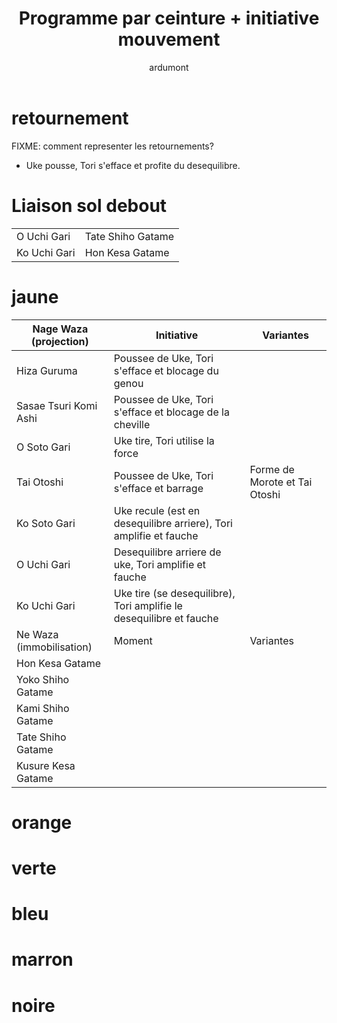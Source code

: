 #+title: Programme par ceinture + initiative mouvement
#+author: ardumont

* retournement

FIXME: comment representer les retournements?

- Uke pousse, Tori s'efface et profite du desequilibre.

* Liaison sol debout

| O Uchi Gari  | Tate Shiho Gatame |
| Ko Uchi Gari | Hon Kesa Gatame   |

* jaune

|--------------------------+---------------------------------------------------------------------+-------------------------------|
| Nage Waza (projection)   | Initiative                                                          | Variantes                     |
|--------------------------+---------------------------------------------------------------------+-------------------------------|
| Hiza Guruma              | Poussee de Uke, Tori s'efface et blocage du genou                   |                               |
| Sasae Tsuri Komi Ashi    | Poussee de Uke, Tori s'efface et blocage de la cheville             |                               |
| O Soto Gari              | Uke tire, Tori utilise la force                                     |                               |
| Tai Otoshi               | Poussee de Uke, Tori s'efface et barrage                            | Forme de Morote et Tai Otoshi |
| Ko Soto Gari             | Uke recule (est en desequilibre arriere), Tori amplifie et fauche   |                               |
| O Uchi Gari              | Desequilibre arriere de uke, Tori amplifie et fauche                |                               |
| Ko Uchi Gari             | Uke tire (se desequilibre), Tori amplifie le desequilibre et fauche |                               |
|--------------------------+---------------------------------------------------------------------+-------------------------------|
| Ne Waza (immobilisation) | Moment                                                              | Variantes                     |
|--------------------------+---------------------------------------------------------------------+-------------------------------|
| Hon Kesa Gatame          |                                                                     |                               |
| Yoko Shiho Gatame        |                                                                     |                               |
| Kami Shiho Gatame        |                                                                     |                               |
| Tate Shiho Gatame        |                                                                     |                               |
| Kusure Kesa Gatame       |                                                                     |                               |

* orange

* verte

* bleu

* marron

* noire
